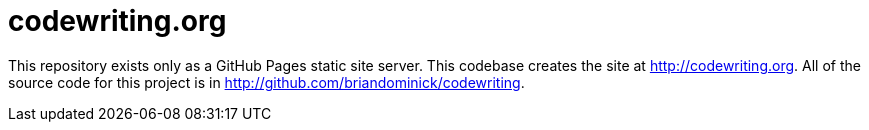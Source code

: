 = codewriting.org

This repository exists only as a GitHub Pages static site server.
This codebase creates the site at link:http://codewriting.org[].
All of the source code for this project is in link:http://github.com/briandominick/codewriting[].
